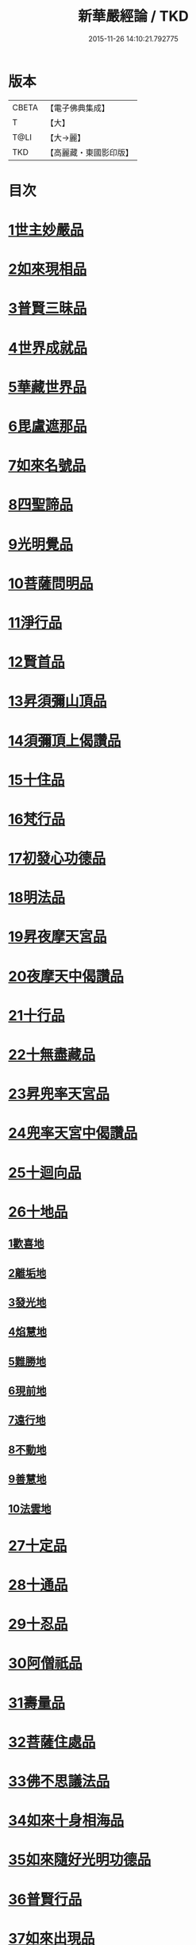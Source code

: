 #+TITLE: 新華嚴經論 / TKD
#+DATE: 2015-11-26 14:10:21.792775
* 版本
 |     CBETA|【電子佛典集成】|
 |         T|【大】     |
 |      T@LI|【大→麗】   |
 |       TKD|【高麗藏・東國影印版】|

* 目次
* [[file:KR6e0022_009.txt::0774b26][1世主妙嚴品]]
* [[file:KR6e0022_012.txt::0797a7][2如來現相品]]
* [[file:KR6e0022_012.txt::0799c24][3普賢三昧品]]
* [[file:KR6e0022_013.txt::0801a22][4世界成就品]]
* [[file:KR6e0022_013.txt::0802b19][5華藏世界品]]
* [[file:KR6e0022_013.txt::0806a25][6毘盧遮那品]]
* [[file:KR6e0022_014.txt::014-0808a10][7如來名號品]]
* [[file:KR6e0022_015.txt::0817c5][8四聖諦品]]
* [[file:KR6e0022_015.txt::0818b4][9光明覺品]]
* [[file:KR6e0022_015.txt::0820a1][10菩薩問明品]]
* [[file:KR6e0022_016.txt::0823b29][11淨行品]]
* [[file:KR6e0022_016.txt::0824c16][12賢首品]]
* [[file:KR6e0022_016.txt::0826c6][13昇須彌山頂品]]
* [[file:KR6e0022_016.txt::0828b24][14須彌頂上偈讚品]]
* [[file:KR6e0022_017.txt::0831c18][15十住品]]
* [[file:KR6e0022_017.txt::0835b18][16梵行品]]
* [[file:KR6e0022_017.txt::0836a19][17初發心功德品]]
* [[file:KR6e0022_018.txt::0839a21][18明法品]]
* [[file:KR6e0022_018.txt::0842a26][19昇夜摩天宮品]]
* [[file:KR6e0022_018.txt::0843b11][20夜摩天中偈讚品]]
* [[file:KR6e0022_019.txt::019-0845b9][21十行品]]
* [[file:KR6e0022_019.txt::0847b9][22十無盡藏品]]
* [[file:KR6e0022_019.txt::0848b23][23昇兜率天宮品]]
* [[file:KR6e0022_020.txt::0854b20][24兜率天宮中偈讚品]]
* [[file:KR6e0022_020.txt::0856c5][25十迴向品]]
* [[file:KR6e0022_022.txt::0869c14][26十地品]]
** [[file:KR6e0022_022.txt::0869c14][1歡喜地]]
** [[file:KR6e0022_024.txt::0886b5][2離垢地]]
** [[file:KR6e0022_024.txt::0889a2][3發光地]]
** [[file:KR6e0022_025.txt::0890c7][4焰慧地]]
** [[file:KR6e0022_025.txt::0893c8][5難勝地]]
** [[file:KR6e0022_025.txt::0895b25][6現前地]]
** [[file:KR6e0022_026.txt::0899c6][7遠行地]]
** [[file:KR6e0022_027.txt::027-0904b28][8不動地]]
** [[file:KR6e0022_027.txt::0908b10][9善慧地]]
** [[file:KR6e0022_028.txt::0913b8][10法雲地]]
* [[file:KR6e0022_029.txt::0920c28][27十定品]]
* [[file:KR6e0022_030.txt::0929a29][28十通品]]
* [[file:KR6e0022_030.txt::0929c11][29十忍品]]
* [[file:KR6e0022_030.txt::0930b5][30阿僧祇品]]
* [[file:KR6e0022_030.txt::0931a17][31壽量品]]
* [[file:KR6e0022_030.txt::0931b2][32菩薩住處品]]
* [[file:KR6e0022_030.txt::0931c19][33佛不思議法品]]
* [[file:KR6e0022_031.txt::031-0932c11][34如來十身相海品]]
* [[file:KR6e0022_031.txt::0933c3][35如來隨好光明功德品]]
* [[file:KR6e0022_031.txt::0936a29][36普賢行品]]
* [[file:KR6e0022_031.txt::0938a7][37如來出現品]]
* [[file:KR6e0022_032.txt::0941c19][38離世間品]]
* [[file:KR6e0022_032.txt::0943b20][39入法界品]]
* 卷
** [[file:KR6e0022_001.txt][新華嚴經論 1]]
** [[file:KR6e0022_002.txt][新華嚴經論 2]]
** [[file:KR6e0022_003.txt][新華嚴經論 3]]
** [[file:KR6e0022_004.txt][新華嚴經論 4]]
** [[file:KR6e0022_005.txt][新華嚴經論 5]]
** [[file:KR6e0022_006.txt][新華嚴經論 6]]
** [[file:KR6e0022_007.txt][新華嚴經論 7]]
** [[file:KR6e0022_008.txt][新華嚴經論 8]]
** [[file:KR6e0022_009.txt][新華嚴經論 9]]
** [[file:KR6e0022_010.txt][新華嚴經論 10]]
** [[file:KR6e0022_011.txt][新華嚴經論 11]]
** [[file:KR6e0022_012.txt][新華嚴經論 12]]
** [[file:KR6e0022_013.txt][新華嚴經論 13]]
** [[file:KR6e0022_014.txt][新華嚴經論 14]]
** [[file:KR6e0022_015.txt][新華嚴經論 15]]
** [[file:KR6e0022_016.txt][新華嚴經論 16]]
** [[file:KR6e0022_017.txt][新華嚴經論 17]]
** [[file:KR6e0022_018.txt][新華嚴經論 18]]
** [[file:KR6e0022_019.txt][新華嚴經論 19]]
** [[file:KR6e0022_020.txt][新華嚴經論 20]]
** [[file:KR6e0022_021.txt][新華嚴經論 21]]
** [[file:KR6e0022_022.txt][新華嚴經論 22]]
** [[file:KR6e0022_023.txt][新華嚴經論 23]]
** [[file:KR6e0022_024.txt][新華嚴經論 24]]
** [[file:KR6e0022_025.txt][新華嚴經論 25]]
** [[file:KR6e0022_026.txt][新華嚴經論 26]]
** [[file:KR6e0022_027.txt][新華嚴經論 27]]
** [[file:KR6e0022_028.txt][新華嚴經論 28]]
** [[file:KR6e0022_029.txt][新華嚴經論 29]]
** [[file:KR6e0022_030.txt][新華嚴經論 30]]
** [[file:KR6e0022_031.txt][新華嚴經論 31]]
** [[file:KR6e0022_032.txt][新華嚴經論 32]]
** [[file:KR6e0022_033.txt][新華嚴經論 33]]
** [[file:KR6e0022_034.txt][新華嚴經論 34]]
** [[file:KR6e0022_035.txt][新華嚴經論 35]]
** [[file:KR6e0022_036.txt][新華嚴經論 36]]
** [[file:KR6e0022_037.txt][新華嚴經論 37]]
** [[file:KR6e0022_038.txt][新華嚴經論 38]]
** [[file:KR6e0022_039.txt][新華嚴經論 39]]
** [[file:KR6e0022_040.txt][新華嚴經論 40]]
